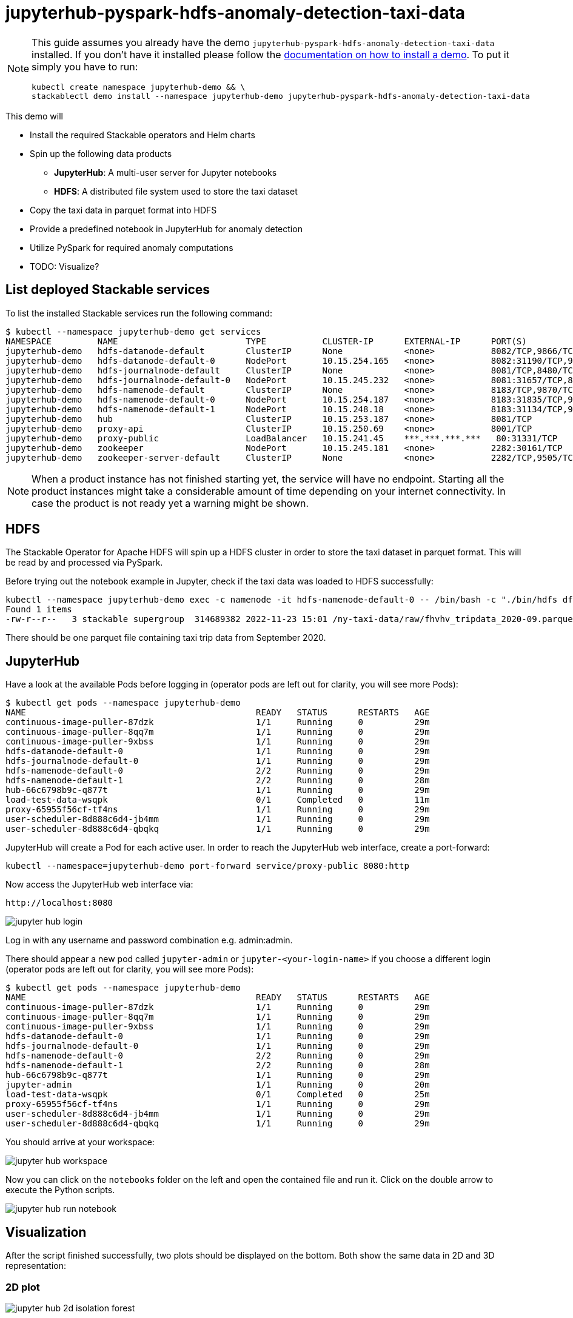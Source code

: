 = jupyterhub-pyspark-hdfs-anomaly-detection-taxi-data

[NOTE]
====
This guide assumes you already have the demo `jupyterhub-pyspark-hdfs-anomaly-detection-taxi-data` installed.
If you don't have it installed please follow the xref:commands/demo.adoc#_install_demo[documentation on how to install a demo].
To put it simply you have to run:
----
kubectl create namespace jupyterhub-demo && \
stackablectl demo install --namespace jupyterhub-demo jupyterhub-pyspark-hdfs-anomaly-detection-taxi-data
----
====

This demo will

* Install the required Stackable operators and Helm charts
* Spin up the following data products
** *JupyterHub*: A multi-user server for Jupyter notebooks
** *HDFS*: A distributed file system used to store the taxi dataset
* Copy the taxi data in parquet format into HDFS
* Provide a predefined notebook in JupyterHub for anomaly detection
* Utilize PySpark for required anomaly computations
* TODO: Visualize?

== List deployed Stackable services

To list the installed Stackable services run the following command:
----
$ kubectl --namespace jupyterhub-demo get services
NAMESPACE         NAME                         TYPE           CLUSTER-IP      EXTERNAL-IP      PORT(S)                                                       AGE
jupyterhub-demo   hdfs-datanode-default        ClusterIP      None            <none>           8082/TCP,9866/TCP,9864/TCP,9867/TCP                           14m
jupyterhub-demo   hdfs-datanode-default-0      NodePort       10.15.254.165   <none>           8082:31190/TCP,9866:32102/TCP,9864:30970/TCP,9867:31002/TCP   14m
jupyterhub-demo   hdfs-journalnode-default     ClusterIP      None            <none>           8081/TCP,8480/TCP,8481/TCP,8485/TCP                           14m
jupyterhub-demo   hdfs-journalnode-default-0   NodePort       10.15.245.232   <none>           8081:31657/TCP,8480:32028/TCP,8481:31966/TCP,8485:31403/TCP   14m
jupyterhub-demo   hdfs-namenode-default        ClusterIP      None            <none>           8183/TCP,9870/TCP,8020/TCP                                    14m
jupyterhub-demo   hdfs-namenode-default-0      NodePort       10.15.254.187   <none>           8183:31835/TCP,9870:30753/TCP,8020:31491/TCP                  14m
jupyterhub-demo   hdfs-namenode-default-1      NodePort       10.15.248.18    <none>           8183:31134/TCP,9870:32212/TCP,8020:32485/TCP                  13m
jupyterhub-demo   hub                          ClusterIP      10.15.253.187   <none>           8081/TCP                                                      7m12s
jupyterhub-demo   proxy-api                    ClusterIP      10.15.250.69    <none>           8001/TCP                                                      7m12s
jupyterhub-demo   proxy-public                 LoadBalancer   10.15.241.45    ***.***.***.***   80:31331/TCP                                                  7m12s
jupyterhub-demo   zookeeper                    NodePort       10.15.245.181   <none>           2282:30161/TCP                                                15m
jupyterhub-demo   zookeeper-server-default     ClusterIP      None            <none>           2282/TCP,9505/TCP                                             15m
----


[NOTE]
====
When a product instance has not finished starting yet, the service will have no endpoint.
Starting all the product instances might take a considerable amount of time depending on your internet connectivity. In case the product is not ready yet a warning might be shown.
====

== HDFS

The Stackable Operator for Apache HDFS will spin up a HDFS cluster in order to store the taxi dataset in parquet format. This will be read by and processed via PySpark.

Before trying out the notebook example in Jupyter, check if the taxi data was loaded to HDFS successfully:

----
kubectl --namespace jupyterhub-demo exec -c namenode -it hdfs-namenode-default-0 -- /bin/bash -c "./bin/hdfs dfs -ls /ny-taxi-data/raw"
Found 1 items
-rw-r--r--   3 stackable supergroup  314689382 2022-11-23 15:01 /ny-taxi-data/raw/fhvhv_tripdata_2020-09.parquet
----

There should be one parquet file containing taxi trip data from September 2020.

== JupyterHub

Have a look at the available Pods before logging in (operator pods are left out for clarity, you will see more Pods):

----
$ kubectl get pods --namespace jupyterhub-demo
NAME                                             READY   STATUS      RESTARTS   AGE
continuous-image-puller-87dzk                    1/1     Running     0          29m
continuous-image-puller-8qq7m                    1/1     Running     0          29m
continuous-image-puller-9xbss                    1/1     Running     0          29m
hdfs-datanode-default-0                          1/1     Running     0          29m
hdfs-journalnode-default-0                       1/1     Running     0          29m
hdfs-namenode-default-0                          2/2     Running     0          29m
hdfs-namenode-default-1                          2/2     Running     0          28m
hub-66c6798b9c-q877t                             1/1     Running     0          29m
load-test-data-wsqpk                             0/1     Completed   0          11m
proxy-65955f56cf-tf4ns                           1/1     Running     0          29m
user-scheduler-8d888c6d4-jb4mm                   1/1     Running     0          29m
user-scheduler-8d888c6d4-qbqkq                   1/1     Running     0          29m
----

JupyterHub will create a Pod for each active user. In order to reach the JupyterHub web interface, create a port-forward:

----
kubectl --namespace=jupyterhub-demo port-forward service/proxy-public 8080:http
----

Now access the JupyterHub web interface via:

----
http://localhost:8080
----

image::demo-jupyterhub-pyspark-hdfs-anomaly-detection-taxi-data/jupyter_hub_login.png[]

Log in with any username and password combination e.g. admin:admin.

There should appear a new pod called `jupyter-admin` or `jupyter-<your-login-name>` if you choose a different login (operator pods are left out for clarity, you will see more Pods):
----
$ kubectl get pods --namespace jupyterhub-demo
NAME                                             READY   STATUS      RESTARTS   AGE
continuous-image-puller-87dzk                    1/1     Running     0          29m
continuous-image-puller-8qq7m                    1/1     Running     0          29m
continuous-image-puller-9xbss                    1/1     Running     0          29m
hdfs-datanode-default-0                          1/1     Running     0          29m
hdfs-journalnode-default-0                       1/1     Running     0          29m
hdfs-namenode-default-0                          2/2     Running     0          29m
hdfs-namenode-default-1                          2/2     Running     0          28m
hub-66c6798b9c-q877t                             1/1     Running     0          29m
jupyter-admin                                    1/1     Running     0          20m
load-test-data-wsqpk                             0/1     Completed   0          25m
proxy-65955f56cf-tf4ns                           1/1     Running     0          29m
user-scheduler-8d888c6d4-jb4mm                   1/1     Running     0          29m
user-scheduler-8d888c6d4-qbqkq                   1/1     Running     0          29m
----

You should arrive at your workspace:

image::demo-jupyterhub-pyspark-hdfs-anomaly-detection-taxi-data/jupyter_hub_workspace.png[]

Now you can click on the `notebooks` folder on the left and open the contained file and run it. Click on the double arrow to execute the Python scripts.

image::demo-jupyterhub-pyspark-hdfs-anomaly-detection-taxi-data/jupyter_hub_run_notebook.png[]

== Visualization

After the script finished successfully, two plots should be displayed on the bottom. Both show the same data in 2D and 3D representation:

=== 2D plot

image::demo-jupyterhub-pyspark-hdfs-anomaly-detection-taxi-data/jupyter_hub_2d_isolation_forest.png[]

=== 3D plot

image::demo-jupyterhub-pyspark-hdfs-anomaly-detection-taxi-data/jupyter_hub_3d_isolation_forest.png[]